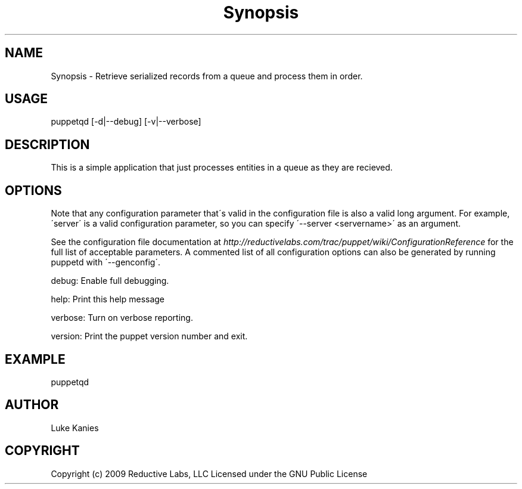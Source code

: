 .TH Synopsis  "" "" ""
.SH NAME
Synopsis \- 
.\" Man page generated from reStructeredText.
Retrieve serialized records from a queue and process them in order.


.SH USAGE
.INDENT 0.0
.INDENT 3.5
puppetqd  [\-d|\-\-debug] [\-v|\-\-verbose]

.UNINDENT
.UNINDENT

.SH DESCRIPTION
This is a simple application that just processes entities in a queue as
they are recieved.


.SH OPTIONS
Note that any configuration parameter that\'s valid in the configuration
file is also a valid long argument. For example, \'server\' is a valid
configuration parameter, so you can specify \'\-\-server <servername>\' as
an argument.

See the configuration file documentation at
\fI\%http://reductivelabs.com/trac/puppet/wiki/ConfigurationReference\fP for the
full list of acceptable parameters. A commented list of all
configuration options can also be generated by running puppetd with
\'\-\-genconfig\'.

debug:   Enable full debugging.

help:    Print this help message

verbose: Turn on verbose reporting.

version: Print the puppet version number and exit.


.SH EXAMPLE
.INDENT 0.0
.INDENT 3.5
puppetqd

.UNINDENT
.UNINDENT

.SH AUTHOR
Luke Kanies


.SH COPYRIGHT
Copyright (c) 2009 Reductive Labs, LLC Licensed under the GNU Public
License


.\" Generated by docutils manpage writer on 2009-12-30 19:32.
.\" 
